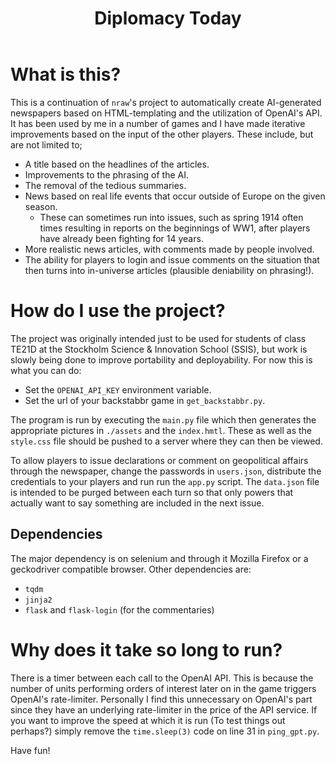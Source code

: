 #+title: Diplomacy Today

* What is this?

This is a continuation of ~nraw~'s project to automatically create AI-generated newspapers based on HTML-templating and the utilization of OpenAI's API. It has been used by me in a number of games and I have made iterative improvements based on the input of the other players. These include, but are not limited to;

- A title based on the headlines of the articles.
- Improvements to the phrasing of the AI.
- The removal of the tedious summaries.
- News based on real life events that occur outside of Europe on the given season.
  - These can sometimes run into issues, such as spring 1914 often times resulting in reports on the beginnings of WW1, after players have already been fighting for 14 years. 
- More realistic news articles, with comments made by people involved.
- The ability for players to login and issue comments on the situation that then turns into in-universe articles (plausible deniability on phrasing!).

* How do I use the project?

The project was originally intended just to be used for students of class TE21D at the Stockholm Science & Innovation School (SSIS), but work is slowly being done to improve portability and deployability. For now this is what you can do:

- Set the ~OPENAI_API_KEY~ environment variable.
- Set the url of your backstabbr game in ~get_backstabbr.py~.

The program is run by executing the ~main.py~ file which then generates the appropriate pictures in ~./assets~ and the ~index.hmtl~. These as well as the ~style.css~ file should be pushed to a server where they can then be viewed.

To allow players to issue declarations or comment on geopolitical affairs through the newspaper, change the passwords in ~users.json~, distribute the credentials to your players and run run the ~app.py~ script. The ~data.json~ file is intended to be purged between each turn so that only powers that actually want to say something are included in the next issue.

** Dependencies

The major dependency is on selenium and through it Mozilla Firefox or a geckodriver compatible browser. Other dependencies are:

- ~tqdm~
- ~jinja2~
- ~flask~ and ~flask-login~ (for the commentaries)

* Why does it take so long to run?

There is a timer between each call to the OpenAI API. This is because the number of units performing orders of interest later on in the game triggers OpenAI's rate-limiter. Personally I find this unnecessary on OpenAI's part since they have an underlying rate-limiter in the price of the API service. If you want to improve the speed at which it is run (To test things out perhaps?) simply remove the ~time.sleep(3)~ code on line 31 in ~ping_gpt.py~.
   
Have fun!
